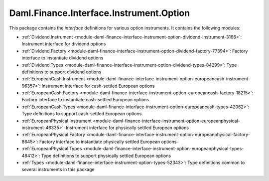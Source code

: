.. Copyright (c) 2023 Digital Asset (Switzerland) GmbH and/or its affiliates. All rights reserved.
.. SPDX-License-Identifier: Apache-2.0

Daml.Finance.Interface.Instrument.Option
########################################

This package contains the *interface* definitions for various option instruments. It contains the
following modules:

- :ref:`Dividend.Instrument <module-daml-finance-interface-instrument-option-dividend-instrument-3166>`:
  Instrument interface for dividend options
- :ref:`Dividend.Factory <module-daml-finance-interface-instrument-option-dividend-factory-77394>`:
  Factory interface to instantiate dividend options
- :ref:`Dividend.Types <module-daml-finance-interface-instrument-option-dividend-types-84299>`:
  Type definitions to support dividend options
- :ref:`EuropeanCash.Instrument <module-daml-finance-interface-instrument-option-europeancash-instrument-96357>`:
  Instrument interface for cash-settled European options
- :ref:`EuropeanCash.Factory <module-daml-finance-interface-instrument-option-europeancash-factory-18215>`:
  Factory interface to instantiate cash-settled European options
- :ref:`EuropeanCash.Types <module-daml-finance-interface-instrument-option-europeancash-types-42062>`:
  Type definitions to support cash-settled European options
- :ref:`EuropeanPhysical.Instrument <module-daml-finance-interface-instrument-option-europeanphysical-instrument-46335>`:
  Instrument interface for physically settled European options
- :ref:`EuropeanPhysical.Factory <module-daml-finance-interface-instrument-option-europeanphysical-factory-8645>`:
  Factory interface to instantiate physically settled European options
- :ref:`EuropeanPhysical.Types <module-daml-finance-interface-instrument-option-europeanphysical-types-48412>`:
  Type definitions to support physically settled European options
- :ref:`Types <module-daml-finance-interface-instrument-option-types-52343>`:
  Type definitions common to several instruments in this package